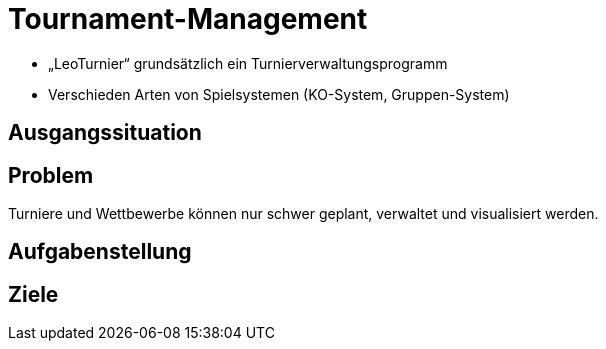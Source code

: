 = Tournament-Management
ifndef::imagesdir[:imagesdir: ../images]


* „LeoTurnier“ grundsätzlich ein Turnierverwaltungsprogramm
* Verschieden Arten von Spielsystemen (KO-System, Gruppen-System)

== Ausgangssituation

== Problem

Turniere und Wettbewerbe können nur schwer geplant, verwaltet und visualisiert werden.

== Aufgabenstellung

== Ziele